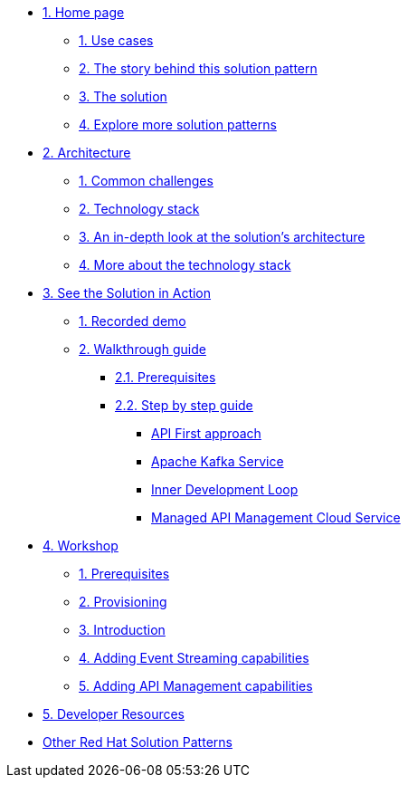 * xref:index.adoc[{counter:module}. Home page]
** xref:index.adoc#use-cases[{counter:submodule1}. Use cases]
** xref:index.adoc#background[{counter:submodule1}. The story behind this solution pattern]
** xref:index.adoc#solution[{counter:submodule1}. The solution]
** xref:index.adoc#_explore_more_solution_patterns[{counter:submodule1}. Explore more solution patterns]

* xref:02-architecture.adoc[{counter:module}. Architecture]
** xref:02-architecture.adoc#challenges[{counter:submodule2}. Common challenges]
** xref:02-architecture.adoc#tech_stack[{counter:submodule2}. Technology stack]
** xref:02-architecture.adoc#in_depth[{counter:submodule2}. An in-depth look at the solution's architecture]
** xref:02-architecture.adoc#more_tech[{counter:submodule2}. More about the technology stack]

* xref:03-demo.adoc[{counter:module}. See the Solution in Action]
** xref:03-demo.adoc#recorded_demo[{counter:submodule3}. Recorded demo]
** xref:03-demo.adoc#demo_walkthrough[{counter:submodule3}. Walkthrough guide]
*** xref:03-demo.adoc#demo_prerequisites[{submodule3}.{counter:submodule31}. Prerequisites]
*** xref:03-demo.adoc#demo_step_by_step[{submodule3}.{counter:submodule31}. Step by step guide]
**** xref:03-demo.adoc#_api_first_approach[API First approach]
**** xref:03-demo.adoc#_apache_kafka_service[Apache Kafka Service]
**** xref:03-demo.adoc#_inner_development_loop[Inner Development Loop]
**** xref:03-demo.adoc#_managed_api_management_cloud_service[Managed API Management Cloud Service]

* xref:04-workshop.adoc[{counter:module}. Workshop]
** xref:04-workshop.adoc#workshop_prerequisites[{counter:submodule4}. Prerequisites]
** xref:04-workshop.adoc#workshop_provisioning[{counter:submodule4}. Provisioning]
** xref:04-workshop.adoc#workshop_intro[{counter:submodule4}. Introduction]
** xref:04-workshop.adoc#workshop_add_streaming[{counter:submodule4}. Adding Event Streaming capabilities]
** xref:04-workshop.adoc#workshop_api_mgmt[{counter:submodule4}. Adding API Management capabilities]

* xref:05-devresources.adoc[{counter:module}. Developer Resources]

* https://redhat-solution-patterns.github.io/[Other Red Hat Solution Patterns]
